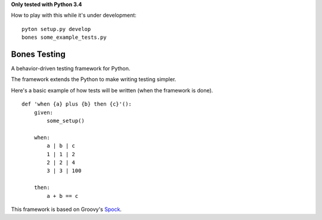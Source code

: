 **Only tested with Python 3.4**

How to play with this while it's under development:
::

    pyton setup.py develop
    bones some_example_tests.py

Bones Testing
=============

A behavior-driven testing framework for Python.

The framework extends the Python to make writing testing simpler.

Here's a basic example of how tests will be written (when the framework is done).

::

    def 'when {a} plus {b} then {c}'():
        given:
            some_setup()

        when:
            a | b | c
            1 | 1 | 2
            2 | 2 | 4
            3 | 3 | 100

        then:
            a + b == c

This framework is based on Groovy's Spock_.

.. _Spock: https://code.google.com/p/spock
